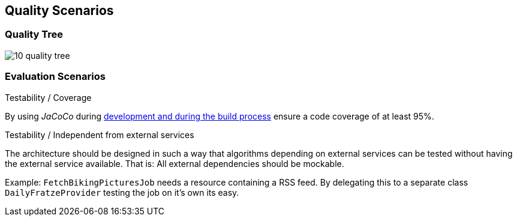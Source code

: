 [[section-quality-scenarios]]
== Quality Scenarios

=== Quality Tree

image::10_quality_tree.png[align="center"]

=== Evaluation Scenarios

.Testability / Coverage

By using _JaCoCo_ during http://info.michael-simons.eu/2014/05/22/jacoco-maven-and-netbeans-8-integration/[development and during the build process] ensure a code coverage of at least 95%.

.Testability / Independent from external services

The architecture should be designed in such a way that algorithms depending on external services can be tested without having the external service available. That is: All external dependencies should be mockable.

Example: `FetchBikingPicturesJob` needs a resource containing a RSS feed. By delegating this to a separate class `DailyFratzeProvider` testing the job on it's own its easy.
